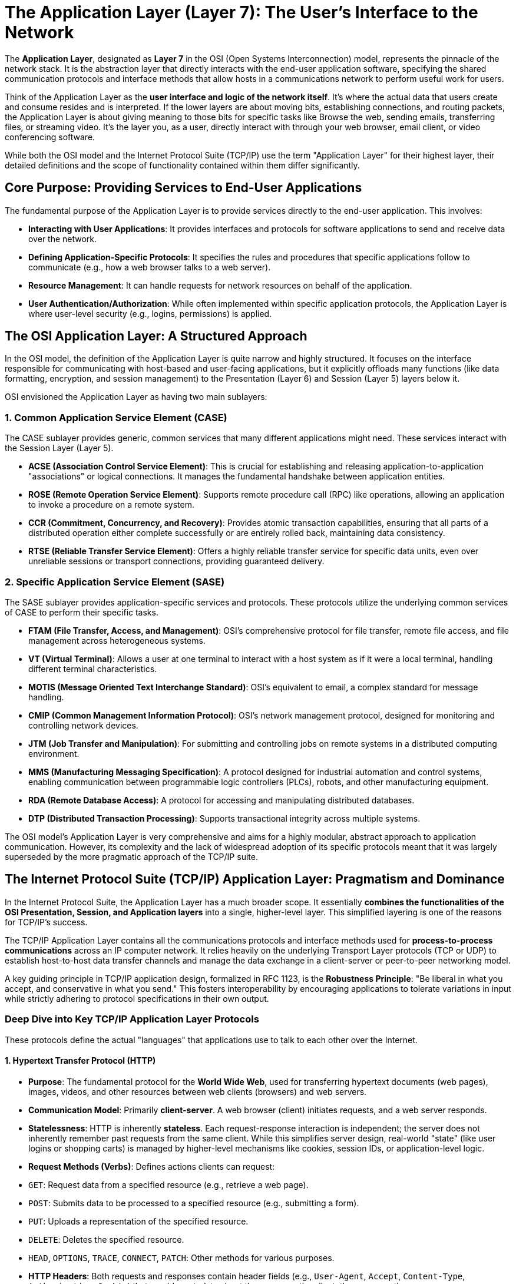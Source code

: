 = The Application Layer (Layer 7): The User's Interface to the Network

The **Application Layer**, designated as **Layer 7** in the OSI (Open Systems Interconnection) model, represents the pinnacle of the network stack. It is the abstraction layer that directly interacts with the end-user application software, specifying the shared communication protocols and interface methods that allow hosts in a communications network to perform useful work for users.

Think of the Application Layer as the **user interface and logic of the network itself**. It's where the actual data that users create and consume resides and is interpreted. If the lower layers are about moving bits, establishing connections, and routing packets, the Application Layer is about giving meaning to those bits for specific tasks like Browse the web, sending emails, transferring files, or streaming video. It's the layer you, as a user, directly interact with through your web browser, email client, or video conferencing software.

While both the OSI model and the Internet Protocol Suite (TCP/IP) use the term "Application Layer" for their highest layer, their detailed definitions and the scope of functionality contained within them differ significantly.

== Core Purpose: Providing Services to End-User Applications

The fundamental purpose of the Application Layer is to provide services directly to the end-user application. This involves:

* **Interacting with User Applications**: It provides interfaces and protocols for software applications to send and receive data over the network.
* **Defining Application-Specific Protocols**: It specifies the rules and procedures that specific applications follow to communicate (e.g., how a web browser talks to a web server).
* **Resource Management**: It can handle requests for network resources on behalf of the application.
* **User Authentication/Authorization**: While often implemented within specific application protocols, the Application Layer is where user-level security (e.g., logins, permissions) is applied.

== The OSI Application Layer: A Structured Approach

In the OSI model, the definition of the Application Layer is quite narrow and highly structured. It focuses on the interface responsible for communicating with host-based and user-facing applications, but it explicitly offloads many functions (like data formatting, encryption, and session management) to the Presentation (Layer 6) and Session (Layer 5) layers below it.

OSI envisioned the Application Layer as having two main sublayers:

=== 1. Common Application Service Element (CASE)

The CASE sublayer provides generic, common services that many different applications might need. These services interact with the Session Layer (Layer 5).

* **ACSE (Association Control Service Element)**: This is crucial for establishing and releasing application-to-application "associations" or logical connections. It manages the fundamental handshake between application entities.
* **ROSE (Remote Operation Service Element)**: Supports remote procedure call (RPC) like operations, allowing an application to invoke a procedure on a remote system.
* **CCR (Commitment, Concurrency, and Recovery)**: Provides atomic transaction capabilities, ensuring that all parts of a distributed operation either complete successfully or are entirely rolled back, maintaining data consistency.
* **RTSE (Reliable Transfer Service Element)**: Offers a highly reliable transfer service for specific data units, even over unreliable sessions or transport connections, providing guaranteed delivery.

=== 2. Specific Application Service Element (SASE)

The SASE sublayer provides application-specific services and protocols. These protocols utilize the underlying common services of CASE to perform their specific tasks.

* **FTAM (File Transfer, Access, and Management)**: OSI's comprehensive protocol for file transfer, remote file access, and file management across heterogeneous systems.
* **VT (Virtual Terminal)**: Allows a user at one terminal to interact with a host system as if it were a local terminal, handling different terminal characteristics.
* **MOTIS (Message Oriented Text Interchange Standard)**: OSI's equivalent to email, a complex standard for message handling.
* **CMIP (Common Management Information Protocol)**: OSI's network management protocol, designed for monitoring and controlling network devices.
* **JTM (Job Transfer and Manipulation)**: For submitting and controlling jobs on remote systems in a distributed computing environment.
* **MMS (Manufacturing Messaging Specification)**: A protocol designed for industrial automation and control systems, enabling communication between programmable logic controllers (PLCs), robots, and other manufacturing equipment.
* **RDA (Remote Database Access)**: A protocol for accessing and manipulating distributed databases.
* **DTP (Distributed Transaction Processing)**: Supports transactional integrity across multiple systems.

The OSI model's Application Layer is very comprehensive and aims for a highly modular, abstract approach to application communication. However, its complexity and the lack of widespread adoption of its specific protocols meant that it was largely superseded by the more pragmatic approach of the TCP/IP suite.

== The Internet Protocol Suite (TCP/IP) Application Layer: Pragmatism and Dominance

In the Internet Protocol Suite, the Application Layer has a much broader scope. It essentially **combines the functionalities of the OSI Presentation, Session, and Application layers** into a single, higher-level layer. This simplified layering is one of the reasons for TCP/IP's success.

The TCP/IP Application Layer contains all the communications protocols and interface methods used for **process-to-process communications** across an IP computer network. It relies heavily on the underlying Transport Layer protocols (TCP or UDP) to establish host-to-host data transfer channels and manage the data exchange in a client-server or peer-to-peer networking model.

A key guiding principle in TCP/IP application design, formalized in RFC 1123, is the **Robustness Principle**: "Be liberal in what you accept, and conservative in what you send." This fosters interoperability by encouraging applications to tolerate variations in input while strictly adhering to protocol specifications in their own output.

=== Deep Dive into Key TCP/IP Application Layer Protocols

These protocols define the actual "languages" that applications use to talk to each other over the Internet.

==== 1. Hypertext Transfer Protocol (HTTP)

* **Purpose**: The fundamental protocol for the **World Wide Web**, used for transferring hypertext documents (web pages), images, videos, and other resources between web clients (browsers) and web servers.
* **Communication Model**: Primarily **client-server**. A web browser (client) initiates requests, and a web server responds.
* **Statelessness**: HTTP is inherently *stateless*. Each request-response interaction is independent; the server does not inherently remember past requests from the same client. While this simplifies server design, real-world "state" (like user logins or shopping carts) is managed by higher-level mechanisms like cookies, session IDs, or application-level logic.
* **Request Methods (Verbs)**: Defines actions clients can request:
* `GET`: Request data from a specified resource (e.g., retrieve a web page).
* `POST`: Submits data to be processed to a specified resource (e.g., submitting a form).
* `PUT`: Uploads a representation of the specified resource.
* `DELETE`: Deletes the specified resource.
* `HEAD`, `OPTIONS`, `TRACE`, `CONNECT`, `PATCH`: Other methods for various purposes.
* **HTTP Headers**: Both requests and responses contain header fields (e.g., `User-Agent`, `Accept`, `Content-Type`, `Authorization`, `Cookie`) that provide metadata about the message, the client, the server, or the resource.
* **Status Codes**: The server's response includes a three-digit status code indicating the outcome of the request (e.g., `200 OK` for success, `404 Not Found` for a missing resource, `500 Internal Server Error` for a server issue, `301 Moved Permanently` for redirection).
* **Persistent Connections (HTTP/1.1)**: Introduced the ability to reuse a single TCP connection for multiple HTTP requests/responses, significantly reducing latency and overhead compared to earlier HTTP versions that opened a new TCP connection for every resource.
* **HTTP/2**: Builds on HTTP/1.1 by enabling full request and response multiplexing over a *single TCP connection*, reducing "head-of-line" blocking and improving performance, especially for loading complex web pages.
* **HTTP/3**: A major evolution that utilizes **QUIC** (Quick UDP Internet Connections) over **UDP** instead of TCP as its underlying transport. This provides even better multiplexing, faster connection setup, and resilience to network changes, further optimizing web performance.
* **HTTPS (HTTP Secure)**: This is HTTP traffic encrypted using **TLS/SSL** (Transport Layer Security / Secure Sockets Layer). While TLS/SSL technically operates at a layer between TCP and the Application Layer, from an application perspective, HTTPS simply means secure HTTP. It ensures confidentiality (encryption), integrity (data hasn't been tampered with), and authentication (verifying server identity via certificates).

==== 2. Domain Name System (DNS)

* **Purpose**: The "phonebook of the Internet." It translates human-readable domain names (e.g., `www.example.com`) into machine-readable IP addresses (e.g., `93.184.216.34`).
* **Communication Model**: Primarily **client-server** (stub resolver on client queries DNS servers). It's a distributed hierarchical database system.
* **Transport**: Primarily **UDP port 53** for quick queries due to its low overhead. TCP port 53 is used for larger responses or for zone transfers between DNS servers to ensure reliability.
* **Criticality**: DNS is absolutely fundamental. Without it, you would have to remember IP addresses for every website, email server, or online service you wanted to access.

==== 3. File Transfer Protocol (FTP)

* **Purpose**: For transferring files between a client and a server.
* **Communication Model**: **Client-server**.
* **Dual Connections**: FTP is unique in its use of *two separate TCP connections*:
* **Control Connection (Port 21)**: A persistent TCP connection used for sending commands (e.g., `GET file.txt`, `PUT new_file.txt`, `LIST`) and receiving server responses (e.g., `200 OK`, `550 File not found`).
* **Data Connection (Ports negotiated)**: An ephemeral TCP connection established *for each file transfer* (or directory listing). This connection can be established in two modes:
* **Active Mode**: The client opens a data port and sends its IP address and port to the server. The server then initiates a connection *back* to the client's data port. This often causes issues with firewalls.
* **Passive Mode**: The client requests the server to open a data port. The server then tells the client which port it opened, and the client initiates the connection to that port. This is more firewall-friendly and widely used today.

==== 4. Simple Mail Transfer Protocol (SMTP)

* **Purpose**: The standard protocol for **sending email messages** between mail servers and for mail clients to send messages to a mail server.
* **Communication Model**: Primarily **client-server**.
* **Transport**: **TCP port 25** (for server-to-server and client-to-server mail submission), **TCP port 587** (for client-to-server mail submission with authentication), **TCP port 465** (for secure SMTP over SSL/TLS, often called SMTPS).
* **Mechanism**: A text-based protocol where clients and servers exchange commands and responses to manage mail transfer.

==== 5. Mail Retrieval Protocols: POP3 and IMAP

* **Purpose**: For mail clients to **retrieve email messages** from a mail server.
* **Transport**: Both use **TCP**. POP3 on port 110 (or 995 for POP3S), IMAP on port 143 (or 993 for IMAPS).
* **POP3 (Post Office Protocol version 3)**:
* A simpler protocol designed to download emails from the server to the client.
* By default, it *deletes* the emails from the server after download. This is less suitable for users accessing mail from multiple devices.
* **IMAP (Internet Message Access Protocol)**:
* A more advanced and commonly used protocol.
* Designed to manage emails directly on the mail server.
* Clients can synchronize email folders, mark messages as read/unread, move messages, and keep emails on the server, allowing access from multiple devices.

==== 6. Remote Login: Telnet and Secure Shell (SSH)

* **Purpose**: Allows a user to establish a command-line session on a remote computer.
* **Transport**: Both use **TCP**.
* **Telnet (TCP port 23)**:
* An older, unencrypted protocol. All data, including usernames and passwords, is sent in plain text.
* Rarely used today due to severe security vulnerabilities.
* **SSH (Secure Shell) (TCP port 22)**:
* The secure replacement for Telnet. It provides a secure, encrypted channel over an unsecured network.
* Widely used for remote administration, file transfers (SFTP/SCP), and secure tunneling.

==== 7. Dynamic Host Configuration Protocol (DHCP)

* **Purpose**: Automatically assigns IP addresses, subnet masks, default gateways, DNS server addresses, and other network configuration parameters to devices (clients) on a network.
* **Communication Model**: **Client-server**.
* **Transport**: Primarily **UDP ports 67 (server) and 68 (client)**, as clients often need to broadcast requests before they even have an IP address.
* **Mechanism**: A client sends a DHCP Discover broadcast, the server offers an IP, the client requests it, and the server acknowledges. This automates network setup for devices.

==== 8. Simple Network Management Protocol (SNMP)

* **Purpose**: Used for managing and monitoring network devices (routers, switches, servers, printers, etc.).
* **Communication Model**: **Manager-agent**. An SNMP manager queries SNMP agents running on network devices to collect data or send commands.
* **Transport**: Primarily **UDP ports 161 (agent) and 162 (manager for traps)**.
* **Mechanism**: Allows network administrators to monitor device health, performance, and configuration.

== OSI Application Layer vs. TCP/IP Application Layer: A Key Distinction

The main difference lies in their scope and philosophy:

* **OSI Application Layer**: Aims for strict modularity. It relies on the Presentation and Session Layers to handle data formatting, encryption, and dialogue management. It provides a more abstract, high-level interface to applications, assuming lower application sub-layers handle many details.
* **TCP/IP Application Layer**: Is more pragmatic and expansive. It consolidates the functions of OSI Layers 5, 6, and 7 into a single layer. This means that TCP/IP application protocols (like HTTP, FTP, SMTP) often include their own mechanisms for:
* **Data formatting and representation** (e.g., HTTP headers for content type, JSON/XML handling).
* **Session management** (e.g., HTTP cookies for state, FTP's control/data connections).
* **Security (encryption)** through direct integration (e.g., HTTPS via TLS/SSL).

This consolidation in TCP/IP places more responsibility on the application developer to implement these functionalities, but it also allows for greater flexibility and efficiency, contributing to the Internet's rapid evolution and success.

The Application Layer is where users finally see the fruits of all the underlying network layers' labor, enabling the rich array of digital services and interactions that define our modern world.